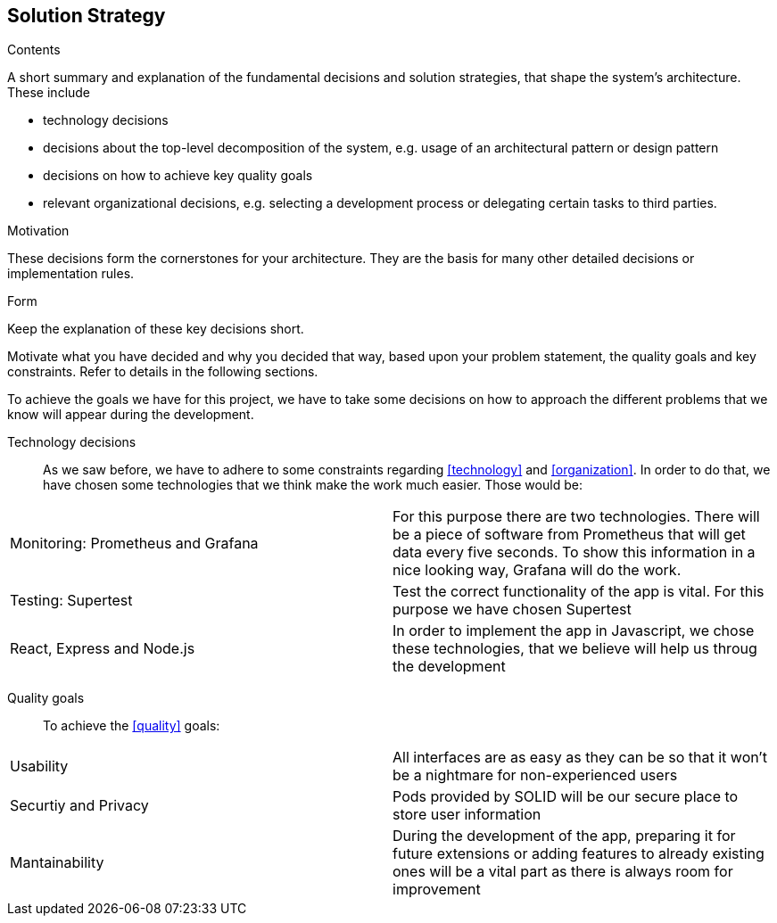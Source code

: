 [[section-solution-strategy]]
== Solution Strategy


[role="arc42help"]
****
.Contents
A short summary and explanation of the fundamental decisions and solution strategies, that shape the system's architecture. These include

* technology decisions
* decisions about the top-level decomposition of the system, e.g. usage of an architectural pattern or design pattern
* decisions on how to achieve key quality goals
* relevant organizational decisions, e.g. selecting a development process or delegating certain tasks to third parties.

.Motivation
These decisions form the cornerstones for your architecture. They are the basis for many other detailed decisions or implementation rules.

.Form
Keep the explanation of these key decisions short.

Motivate what you have decided and why you decided that way,
based upon your problem statement, the quality goals and key constraints.
Refer to details in the following sections.
****
To achieve the goals we have for this project, we have to take some decisions on how to approach the different problems that we know will appear during the development.

Technology decisions::
As we saw before, we have to adhere to some constraints regarding <<technology>> and <<organization>>. In order to do that, we have chosen some technologies that we think make the work much easier. Those would be:
|===
| Monitoring: Prometheus and Grafana    | For this purpose there are two technologies. There will be a piece of software from Prometheus that will get data every five seconds. To show this information in a nice looking way, Grafana will do the work.
| Testing: Supertest   | Test the correct functionality of the app is vital. For this purpose we have chosen Supertest
| React, Express and Node.js     | In order to implement the app in Javascript, we chose these technologies, that we believe will help us throug the development
|===

Quality goals::
To achieve the <<quality>> goals:
|===
| Usability     | All interfaces are as easy as they can be so that it won't be a nightmare for non-experienced users
| Securtiy and Privacy     | Pods provided by SOLID will be our secure place to store user information
| Mantainability    | During the development of the app, preparing it for future extensions or adding features to already existing ones will be a vital part as there is always room for improvement
|===